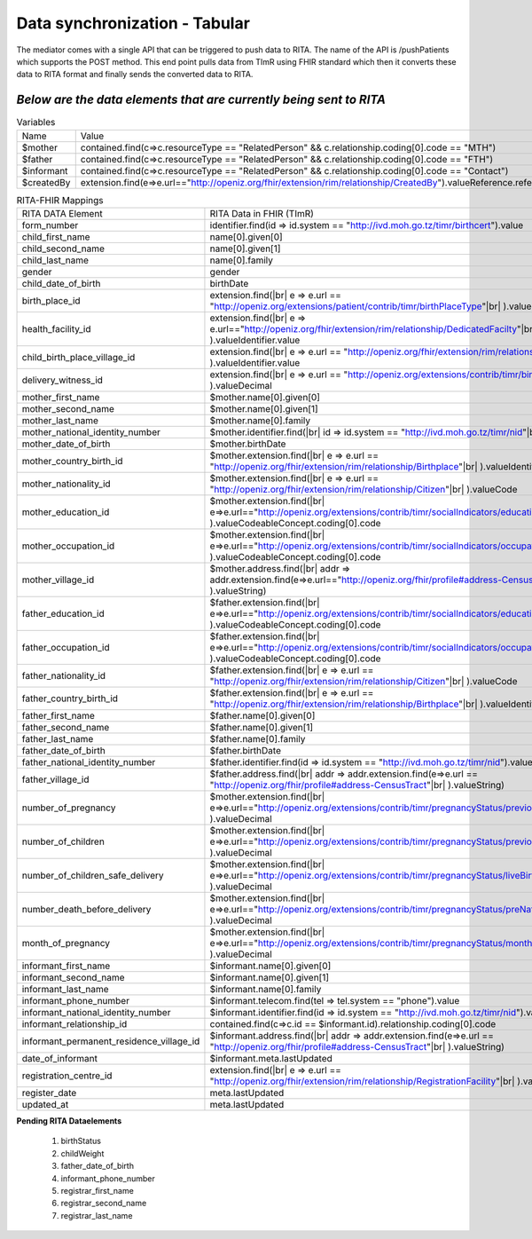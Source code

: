 Data synchronization - Tabular
==============================
The mediator comes with a single API that can be triggered to push data to RITA. The name of the API is /pushPatients which supports the POST method. This end point pulls data from TImR using FHIR standard which then it converts these data to RITA format and finally sends the converted data to RITA.

*Below are the data elements that are currently being sent to RITA*
*******************************************************************

.. list-table:: Variables

  * - Name
    - Value

  * - $mother
    - contained.find(c=>c.resourceType == "RelatedPerson" && c.relationship.coding[0].code == "MTH")

  * - $father
    - contained.find(c=>c.resourceType == "RelatedPerson" && c.relationship.coding[0].code == "FTH")

  * - $informant
    - contained.find(c=>c.resourceType == "RelatedPerson" && c.relationship.coding[0].code == "Contact")

  * - $createdBy
    - extension.find(e=>e.url=="http://openiz.org/fhir/extension/rim/relationship/CreatedBy").valueReference.reference

.. list-table:: RITA-FHIR Mappings

  * - RITA DATA Element
    - RITA Data in FHIR (TImR)

  * - form_number
    - identifier.find(id => id.system == "http://ivd.moh.go.tz/timr/birthcert").value

  * - child_first_name
    - name[0].given[0]

  * - child_second_name
    - name[0].given[1]

  * - child_last_name
    - name[0].family

  * - gender
    - gender

  * - child_date_of_birth
    - birthDate

  * - birth_place_id
    - extension.find(|br|
      e => e.url == "http://openiz.org/extensions/patient/contrib/timr/birthPlaceType"|br|
      ).valueDecimal

  * - health_facility_id
    - extension.find(|br|
      e => e.url=="http://openiz.org/fhir/extension/rim/relationship/DedicatedFacilty"|br|
      ).valueIdentifier.value

  * - child_birth_place_village_id
    - extension.find(|br|
      e => e.url == "http://openiz.org/fhir/extension/rim/relationship/Birthplace"|br|
      ).valueIdentifier.value

  * - delivery_witness_id
    - extension.find(|br|
      e => e.url == "http://openiz.org/extensions/contrib/timr/birthAttendant"|br|
      ).valueDecimal

  * - mother_first_name
    - $mother.name[0].given[0]

  * - mother_second_name
    - $mother.name[0].given[1]

  * - mother_last_name
    - $mother.name[0].family

  * - mother_national_identity_number
    - $mother.identifier.find(|br|
      id => id.system == "http://ivd.moh.go.tz/timr/nid"|br|
      ).value

  * - mother_date_of_birth
    - $mother.birthDate

  * - mother_country_birth_id
    - $mother.extension.find(|br|
      e => e.url == "http://openiz.org/fhir/extension/rim/relationship/Birthplace"|br|
      ).valueIdentifier.value

  * - mother_nationality_id
    - $mother.extension.find(|br|
      e => e.url == "http://openiz.org/fhir/extension/rim/relationship/Citizen"|br|
      ).valueCode

  * - mother_education_id
    - $mother.extension.find(|br|
      e=>e.url=="http://openiz.org/extensions/contrib/timr/socialIndicators/education"|br|
      ).valueCodeableConcept.coding[0].code

  * - mother_occupation_id
    - $mother.extension.find(|br|
      e=>e.url=="http://openiz.org/extensions/contrib/timr/socialIndicators/occupation"|br|
      ).valueCodeableConcept.coding[0].code

  * - mother_village_id
    - $mother.address.find(|br|
      addr => addr.extension.find(e=>e.url=="http://openiz.org/fhir/profile#address-CensusTract"|br|
      ).valueString)

  * - father_education_id
    - $father.extension.find(|br|
      e=>e.url=="http://openiz.org/extensions/contrib/timr/socialIndicators/education"|br|
      ).valueCodeableConcept.coding[0].code

  * - father_occupation_id
    - $father.extension.find(|br|
      e=>e.url=="http://openiz.org/extensions/contrib/timr/socialIndicators/occupation"|br|
      ).valueCodeableConcept.coding[0].code

  * - father_nationality_id
    - $father.extension.find(|br|
      e => e.url == "http://openiz.org/fhir/extension/rim/relationship/Citizen"|br|
      ).valueCode

  * - father_country_birth_id
    - $father.extension.find(|br|
      e => e.url == "http://openiz.org/fhir/extension/rim/relationship/Birthplace"|br|
      ).valueIdentifier.value

  * - father_first_name
    - $father.name[0].given[0]

  * - father_second_name
    - $father.name[0].given[1]

  * - father_last_name
    - $father.name[0].family

  * - father_date_of_birth
    - $father.birthDate

  * - father_national_identity_number
    - $father.identifier.find(id => id.system == "http://ivd.moh.go.tz/timr/nid").value

  * - father_village_id
    - $father.address.find(|br|
      addr => addr.extension.find(e=>e.url == "http://openiz.org/fhir/profile#address-CensusTract"|br|
      ).valueString)

  * - number_of_pregnancy
    - $mother.extension.find(|br|
      e=>e.url=="http://openiz.org/extensions/contrib/timr/pregnancyStatus/previousPregnancies"|br|
      ).valueDecimal

  * - number_of_children
    - $mother.extension.find(|br|
      e=>e.url=="http://openiz.org/extensions/contrib/timr/pregnancyStatus/previousPregnancies"|br|
      ).valueDecimal

  * - number_of_children_safe_delivery
    - $mother.extension.find(|br|
      e=>e.url=="http://openiz.org/extensions/contrib/timr/pregnancyStatus/liveBirths"|br|
      ).valueDecimal

  * - number_death_before_delivery
    - $mother.extension.find(|br|
      e=>e.url=="http://openiz.org/extensions/contrib/timr/pregnancyStatus/preNatalDeaths"|br|
      ).valueDecimal

  * - month_of_pregnancy
    - $mother.extension.find(|br|
      e=>e.url=="http://openiz.org/extensions/contrib/timr/pregnancyStatus/monthsCaring"|br|
      ).valueDecimal

  * - informant_first_name
    - $informant.name[0].given[0]

  * - informant_second_name
    - $informant.name[0].given[1]

  * - informant_last_name
    - $informant.name[0].family

  * - informant_phone_number
    - $informant.telecom.find(tel => tel.system == "phone").value

  * - informant_national_identity_number
    - $informant.identifier.find(id => id.system == "http://ivd.moh.go.tz/timr/nid").value

  * - informant_relationship_id
    - contained.find(c=>c.id == $informant.id).relationship.coding[0].code

  * - informant_permanent_residence_village_id
    - $informant.address.find(|br|
      addr => addr.extension.find(e=>e.url == "http://openiz.org/fhir/profile#address-CensusTract"|br|
      ).valueString)

  * - date_of_informant
    - $informant.meta.lastUpdated

  * - registration_centre_id
    - extension.find(|br|
      e => e.url == "http://openiz.org/fhir/extension/rim/relationship/RegistrationFacility"|br|
      ).valueIdentifier.value

  * - register_date
    - meta.lastUpdated

  * - updated_at
    - meta.lastUpdated


**Pending RITA Dataelements**

  #. birthStatus
  #. childWeight
  #. father_date_of_birth
  #. informant_phone_number
  #. registrar_first_name
  #. registrar_second_name
  #. registrar_last_name

  .. |br| raw:: html

     <br>